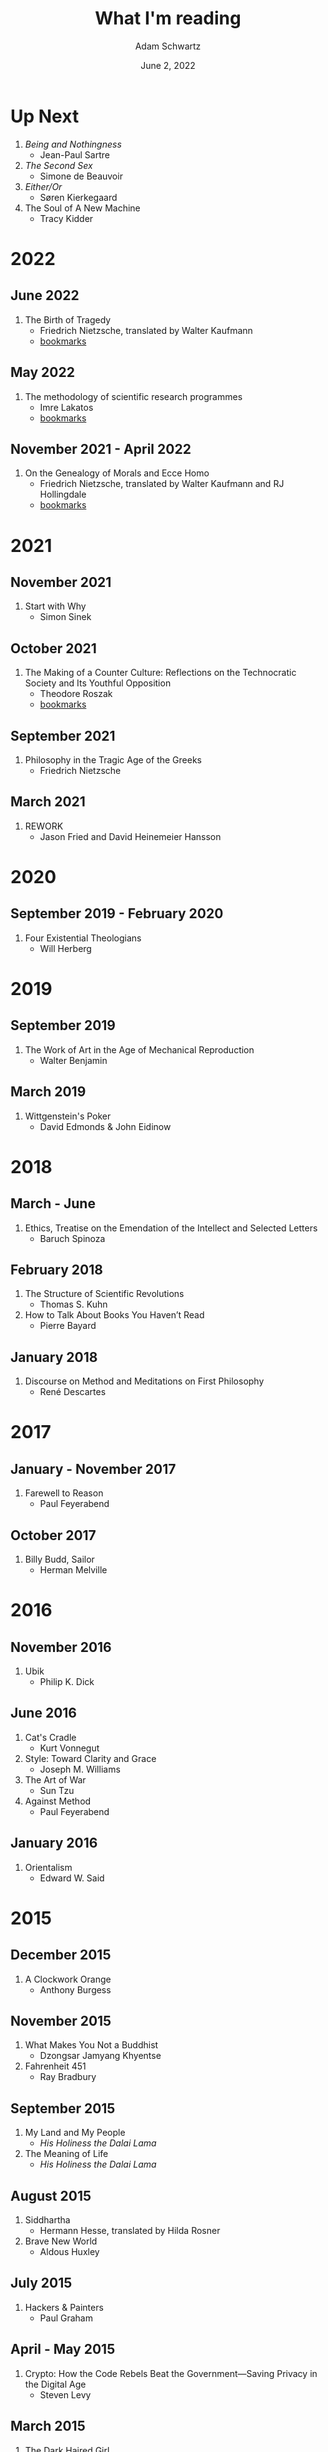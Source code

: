 #+TITLE: What I'm reading
#+AUTHOR: Adam Schwartz
#+DATE: June 2, 2022
#+OPTIONS: html-postamble:"<p>Last&nbsp;updated:&nbsp;%C</p>"
#+HTML_HEAD: <link rel="stylesheet" href="../css/style.css" />

* Up Next
1. /Being and Nothingness/
   - Jean-Paul Sartre
2. /The Second Sex/
   - Simone de Beauvoir
3. /Either/Or/
   - Søren Kierkegaard
4. The Soul of A New Machine
   - Tracy Kidder

* 2022
** June 2022
1. The Birth of Tragedy
   - Friedrich Nietzsche, translated by Walter Kaufmann
   - [[file:The-Birth-of-Tragedy.pdf][bookmarks]]

** May 2022
1. The methodology of scientific research programmes
   - Imre Lakatos
   - [[file:The-methodology-of-scientific-research-programmes.pdf][bookmarks]]

** November 2021 - April 2022
1. On the Genealogy of Morals and Ecce Homo
   - Friedrich Nietzsche, translated by Walter Kaufmann and RJ Hollingdale
   - [[file:On-the-Genealogy-of-Morals-and-Ecce-Homo.pdf][bookmarks]]

* 2021
** November 2021
1. Start with Why
   - Simon Sinek

** October 2021
1. The Making of a Counter Culture: Reflections on the Technocratic Society and Its Youthful Opposition
   - Theodore Roszak
   - [[file:The-Making-of-a-Counter-Culture.pdf][bookmarks]]

** September 2021
1. Philosophy in the Tragic Age of the Greeks
   - Friedrich Nietzsche

** March 2021
1. REWORK
   - Jason Fried and David Heinemeier Hansson

* 2020
** September 2019 - February 2020
1. Four Existential Theologians
   - Will Herberg

* 2019
** September 2019
1. The Work of Art in the Age of Mechanical Reproduction
   - Walter Benjamin

** March 2019
1. Wittgenstein's Poker
   - David Edmonds & John Eidinow

* 2018
** March - June
1. Ethics, Treatise on the Emendation of the Intellect and Selected Letters
   - Baruch Spinoza

** February 2018
1. The Structure of Scientific Revolutions
   - Thomas S. Kuhn
2. How to Talk About Books You Haven’t Read
   - Pierre Bayard

** January 2018
1. Discourse on Method and Meditations on First Philosophy
   - René Descartes

* 2017
** January - November 2017
1. Farewell to Reason
   - Paul Feyerabend

** October 2017
1. Billy Budd, Sailor
   - Herman Melville

* 2016
** November 2016
1. Ubik
   - Philip K. Dick

** June 2016
1. Cat's Cradle
   - Kurt Vonnegut
2. Style: Toward Clarity and Grace
   - Joseph M. Williams
3. The Art of War
   - Sun Tzu
4. Against Method
   - Paul Feyerabend

** January 2016
1. Orientalism
   - Edward W. Said

* 2015
** December 2015
1. A Clockwork Orange
   - Anthony Burgess

** November 2015
1. What Makes You Not a Buddhist
   - Dzongsar Jamyang Khyentse
2. Fahrenheit 451
   - Ray Bradbury

** September 2015
1. My Land and My People
   - /His Holiness the Dalai Lama/
2. The Meaning of Life
   - /His Holiness the Dalai Lama/

** August 2015
1. Siddhartha
   - Hermann Hesse, translated by Hilda Rosner
2. Brave New World
   - Aldous Huxley

** July 2015
1. Hackers & Painters
   - Paul Graham

** April - May 2015
1. Crypto: How the Code Rebels Beat the Government—Saving Privacy in the Digital Age
   - Steven Levy

** March 2015
1. The Dark Haired Girl
   - Philip K. Dick
2. The Mythical Man-Month
   - Fred Brooks

** February 2015
1. The Republic
   - Plato

* 2014
** November 2014
1. The Cathedral and the Bazaar
   - Essay by Eric S. Raymond
2. The Icarus Deception: How High Will You Fly?
   - Seth Godin

** September 2014
1. "What Do You Care What Other People Think?": Further Adventures of a Curious Character
   - Richard P. Feynman
2. The Meaning of It All: Thoughts of a Citizen-Scientist
   - Richard P. Feynman

** August 2014
1. Americanah
   - Chimamanda Ngozi Adichie
2. Animal Farm
   - George Orwell
3. Nineteen Eighty-Four
   - George Orwell
4. The Salmon of Doubt
   - Douglas Adams
5. Surely You're Joking, Mr. Feynman! (Adventures of a Curious Character)
   - Richard P. Feynman

* 2013
1. How to Read a Book
   - Mortimer J. Adler and Charles Van Doren
2. Oedipus Rex
   - Sophocles, translated by Dudley Fitts and Robert Fitzgerald
3. Antigone
   - Sophocles, translated by Dudley Fitts and Robert Fitzgerald
4. Civilization and its Discontents
   - Sigmund Freud
5. Man's Search For Meaning
   - Viktor E. Frankl

* Programming textbooks
These have been mostly used as references. I haven't worked through them cover-to-cover.

1. Structure and Interpretation of Computer Programs
   - Harold Abelson
   - Gerald Jay Sussman
   - Julie Sussman
2. The Little Schemer
   - Daniel P. Friedman
   - Matthias Felleisen
3. The Rust Programming Language
   - https://doc.rust-lang.org/book/
4. Site Reliability Engineering
   - Betsy Beyer, Chris Jones, Jennifer Petoff, and Niall Murphy
